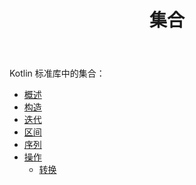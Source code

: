 #+TITLE: 集合
#+HTML_HEAD: <link rel="stylesheet" type="text/css" href="../css/main.css" />
#+HTML_LINK_UP: ../coroutine/coroutine.html
#+HTML_LINK_HOME: ../kotlin.html
#+OPTIONS: num:nil timestamp:nil ^:nil

Kotlin 标准库中的集合：
+ [[file:overview.org][概述]]
+ [[file:constructor.org][构造]]
+ [[file:iterator.org][迭代]]
+ [[file:range.org][区间]]
+ [[file:sequence.org][序列]]
+ [[file:operation.org][操作]]
  + [[file:transform.org][转换]]
